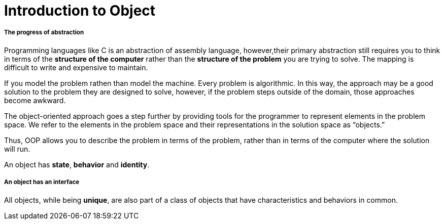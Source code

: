 = Introduction to Object
:hp-tags: Java, Thinking in Java

##### The progress of abstraction
Programming languages like C is an abstraction of assembly language, however,their primary abstraction still requires you to think in terms of the *structure of the computer* rather than the *structure of the problem* you are trying to solve. The mapping is difficult to write and expensive to maintain.

If you model the problem rathen than model the machine. Every problem is algorithmic. In this way, the approach may be a good solution to the problem they are designed to solve, however, if the problem steps outside of the domain, those approaches become awkward.

The object-oriented approach goes a step further by providing tools for the programmer to represent elements in the problem space. We refer to the elements in the problem space and their representations in the solution space as “objects.”

Thus, OOP allows you to describe the problem in terms of the problem, rather than in terms of the computer where the solution will run.


An object has *state*, *behavior* and *identity*.


##### An object has an interface
All objects, while being *unique*, are also part of a class of objects that have characteristics and behaviors in common.



